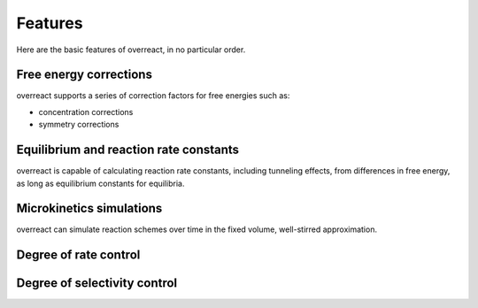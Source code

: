 Features
========

Here are the basic features of overreact, in no particular order.

Free energy corrections
-----------------------

overreact supports a series of correction factors for free energies such as:

- concentration corrections
- symmetry corrections

Equilibrium and reaction rate constants
---------------------------------------

overreact is capable of calculating reaction rate constants, including tunneling effects, from differences in free energy, as long as equilibrium constants for equilibria.

Microkinetics simulations
-------------------------

overreact can simulate reaction schemes over time in the fixed volume, well-stirred approximation.

Degree of rate control
----------------------

Degree of selectivity control
-----------------------------
